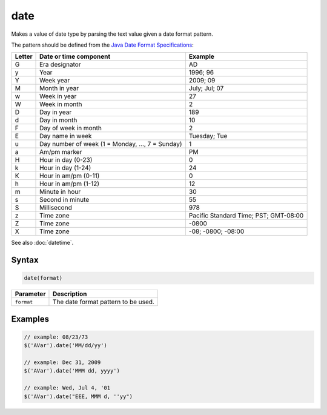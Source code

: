 date
====

Makes a value of date type by parsing the text value given a date format pattern.

The pattern should be defined from the `Java Date Format Specifications <http://docs.oracle.com/javase/8/docs/api/java/text/SimpleDateFormat.html>`_:

======= ================================================= =====================================
Letter  Date or time component                            Example
======= ================================================= =====================================
G       Era designator                                    AD
y       Year                                              1996; 96
Y       Week year                                         2009; 09
M       Month in year                                     July; Jul; 07
w       Week in year                                      27
W       Week in month                                     2
D       Day in year                                       189
d       Day in month                                      10
F       Day of week in month                              2
E       Day name in week                                  Tuesday; Tue
u       Day number of week (1 = Monday, ..., 7 = Sunday)  1
a       Am/pm marker                                      PM
H       Hour in day (0-23)                                0
k       Hour in day (1-24)                                24
K       Hour in am/pm (0-11)                              0
h       Hour in am/pm (1-12)                              12
m       Minute in hour                                    30
s       Second in minute                                  55
S       Millisecond                                       978
z       Time zone                                         Pacific Standard Time; PST; GMT-08:00
Z       Time zone                                         -0800
X       Time zone                                         -08; -0800; -08:00
======= ================================================= =====================================

See also :doc:`datetime`.

Syntax
------

.. code-block:: javascript

  date(format)

=============== ============================
Parameter       Description
=============== ============================
``format``      The date format pattern to be used.
=============== ============================

Examples
--------

.. code-block:: javascript

  // example: 08/23/73
  $('AVar').date('MM/dd/yy')

  // example: Dec 31, 2009
  $('AVar').date('MMM dd, yyyy')

  // example: Wed, Jul 4, '01
  $('AVar').date("EEE, MMM d, ''yy")
